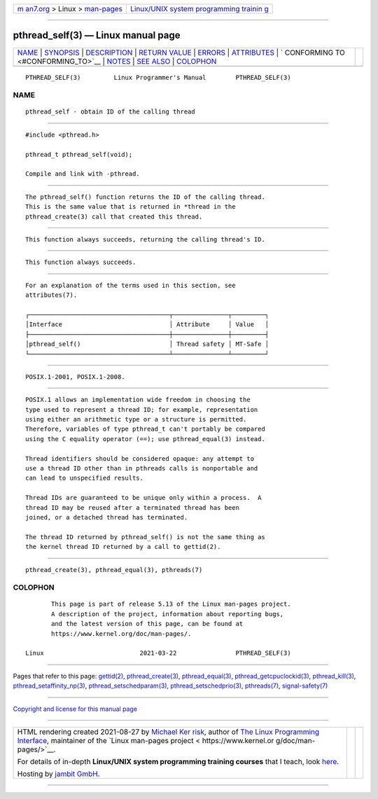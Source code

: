 .. container:: page-top

.. container:: nav-bar

   +----------------------------------+----------------------------------+
   | `m                               | `Linux/UNIX system programming   |
   | an7.org <../../../index.html>`__ | trainin                          |
   | > Linux >                        | g <http://man7.org/training/>`__ |
   | `man-pages <../index.html>`__    |                                  |
   +----------------------------------+----------------------------------+

--------------

pthread_self(3) — Linux manual page
===================================

+-----------------------------------+-----------------------------------+
| `NAME <#NAME>`__ \|               |                                   |
| `SYNOPSIS <#SYNOPSIS>`__ \|       |                                   |
| `DESCRIPTION <#DESCRIPTION>`__ \| |                                   |
| `RETURN VALUE <#RETURN_VALUE>`__  |                                   |
| \| `ERRORS <#ERRORS>`__ \|        |                                   |
| `ATTRIBUTES <#ATTRIBUTES>`__ \|   |                                   |
| `                                 |                                   |
| CONFORMING TO <#CONFORMING_TO>`__ |                                   |
| \| `NOTES <#NOTES>`__ \|          |                                   |
| `SEE ALSO <#SEE_ALSO>`__ \|       |                                   |
| `COLOPHON <#COLOPHON>`__          |                                   |
+-----------------------------------+-----------------------------------+
| .. container:: man-search-box     |                                   |
+-----------------------------------+-----------------------------------+

::

   PTHREAD_SELF(3)         Linux Programmer's Manual        PTHREAD_SELF(3)

NAME
-------------------------------------------------

::

          pthread_self - obtain ID of the calling thread


---------------------------------------------------------

::

          #include <pthread.h>

          pthread_t pthread_self(void);

          Compile and link with -pthread.


---------------------------------------------------------------

::

          The pthread_self() function returns the ID of the calling thread.
          This is the same value that is returned in *thread in the
          pthread_create(3) call that created this thread.


-----------------------------------------------------------------

::

          This function always succeeds, returning the calling thread's ID.


-----------------------------------------------------

::

          This function always succeeds.


-------------------------------------------------------------

::

          For an explanation of the terms used in this section, see
          attributes(7).

          ┌──────────────────────────────────────┬───────────────┬─────────┐
          │Interface                             │ Attribute     │ Value   │
          ├──────────────────────────────────────┼───────────────┼─────────┤
          │pthread_self()                        │ Thread safety │ MT-Safe │
          └──────────────────────────────────────┴───────────────┴─────────┘


-------------------------------------------------------------------

::

          POSIX.1-2001, POSIX.1-2008.


---------------------------------------------------

::

          POSIX.1 allows an implementation wide freedom in choosing the
          type used to represent a thread ID; for example, representation
          using either an arithmetic type or a structure is permitted.
          Therefore, variables of type pthread_t can't portably be compared
          using the C equality operator (==); use pthread_equal(3) instead.

          Thread identifiers should be considered opaque: any attempt to
          use a thread ID other than in pthreads calls is nonportable and
          can lead to unspecified results.

          Thread IDs are guaranteed to be unique only within a process.  A
          thread ID may be reused after a terminated thread has been
          joined, or a detached thread has terminated.

          The thread ID returned by pthread_self() is not the same thing as
          the kernel thread ID returned by a call to gettid(2).


---------------------------------------------------------

::

          pthread_create(3), pthread_equal(3), pthreads(7)

COLOPHON
---------------------------------------------------------

::

          This page is part of release 5.13 of the Linux man-pages project.
          A description of the project, information about reporting bugs,
          and the latest version of this page, can be found at
          https://www.kernel.org/doc/man-pages/.

   Linux                          2021-03-22                PTHREAD_SELF(3)

--------------

Pages that refer to this page: `gettid(2) <../man2/gettid.2.html>`__, 
`pthread_create(3) <../man3/pthread_create.3.html>`__, 
`pthread_equal(3) <../man3/pthread_equal.3.html>`__, 
`pthread_getcpuclockid(3) <../man3/pthread_getcpuclockid.3.html>`__, 
`pthread_kill(3) <../man3/pthread_kill.3.html>`__, 
`pthread_setaffinity_np(3) <../man3/pthread_setaffinity_np.3.html>`__, 
`pthread_setschedparam(3) <../man3/pthread_setschedparam.3.html>`__, 
`pthread_setschedprio(3) <../man3/pthread_setschedprio.3.html>`__, 
`pthreads(7) <../man7/pthreads.7.html>`__, 
`signal-safety(7) <../man7/signal-safety.7.html>`__

--------------

`Copyright and license for this manual
page <../man3/pthread_self.3.license.html>`__

--------------

.. container:: footer

   +-----------------------+-----------------------+-----------------------+
   | HTML rendering        |                       | |Cover of TLPI|       |
   | created 2021-08-27 by |                       |                       |
   | `Michael              |                       |                       |
   | Ker                   |                       |                       |
   | risk <https://man7.or |                       |                       |
   | g/mtk/index.html>`__, |                       |                       |
   | author of `The Linux  |                       |                       |
   | Programming           |                       |                       |
   | Interface <https:     |                       |                       |
   | //man7.org/tlpi/>`__, |                       |                       |
   | maintainer of the     |                       |                       |
   | `Linux man-pages      |                       |                       |
   | project <             |                       |                       |
   | https://www.kernel.or |                       |                       |
   | g/doc/man-pages/>`__. |                       |                       |
   |                       |                       |                       |
   | For details of        |                       |                       |
   | in-depth **Linux/UNIX |                       |                       |
   | system programming    |                       |                       |
   | training courses**    |                       |                       |
   | that I teach, look    |                       |                       |
   | `here <https://ma     |                       |                       |
   | n7.org/training/>`__. |                       |                       |
   |                       |                       |                       |
   | Hosting by `jambit    |                       |                       |
   | GmbH                  |                       |                       |
   | <https://www.jambit.c |                       |                       |
   | om/index_en.html>`__. |                       |                       |
   +-----------------------+-----------------------+-----------------------+

--------------

.. container:: statcounter

   |Web Analytics Made Easy - StatCounter|

.. |Cover of TLPI| image:: https://man7.org/tlpi/cover/TLPI-front-cover-vsmall.png
   :target: https://man7.org/tlpi/
.. |Web Analytics Made Easy - StatCounter| image:: https://c.statcounter.com/7422636/0/9b6714ff/1/
   :class: statcounter
   :target: https://statcounter.com/
